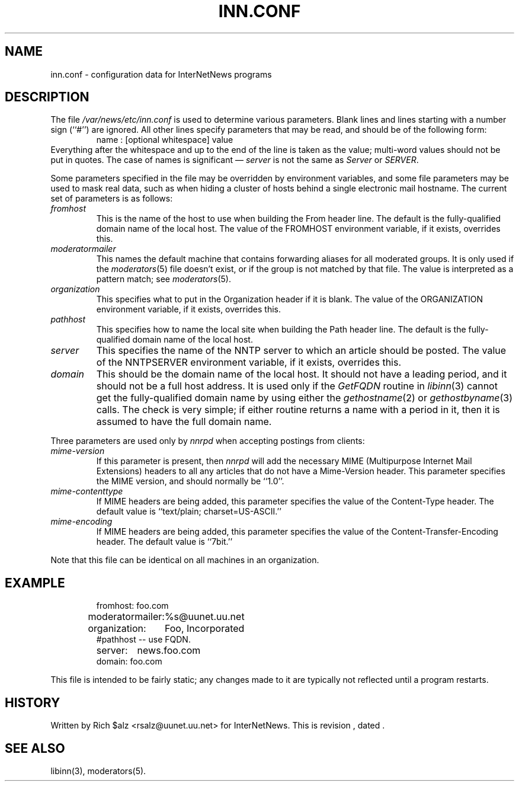 .\" $Revision$
.TH INN.CONF 5
.SH NAME
inn.conf \- configuration data for InterNetNews programs
.SH DESCRIPTION
The file
.\" =()<.I @<_PATH_CONFIG>@>()=
.I /var/news/etc/inn.conf
is used to determine various parameters.
Blank lines and lines starting with a number sign (``#'') are ignored.
All other lines specify parameters that may be read, and should be of
the following form:
.RS
.nf
name : [optional whitespace] value
.fi
.RE
Everything after the whitespace and up to the end of the line is taken as
the value; multi-word values should not be put in quotes.
The case of names is significant \(em
.I server
is not the same as
.I Server
or
.IR SERVER .
.PP
Some parameters specified in the file may be overridden by environment
variables, and some file parameters may be used to mask real data, such
as when hiding a cluster of hosts behind a single electronic mail hostname.
The current set of parameters is as follows:
.TP
.I fromhost
This is the name of the host to use when building the From header line.
The default is the fully-qualified domain name of the local host.
The value of the FROMHOST environment variable, if it exists,
overrides this.
.TP
.I moderatormailer
This names the default machine that contains forwarding aliases for all
moderated groups.
It is only used if the
.IR moderators (5)
file doesn't exist, or if the group is not matched by that file.
The value is interpreted as a pattern match; see
.IR moderators (5).
.TP
.I organization
This specifies what to put in the Organization header if it is blank.
The value of the ORGANIZATION environment variable, if it exists,
overrides this.
.TP
.I pathhost
This specifies how to name the local site when building the Path header line.
The default is the fully-qualified domain name of the local host.
.TP
.I server
This specifies the name of the NNTP server to which an article should be
posted.
The value of the NNTPSERVER environment variable, if it exists,
overrides this.
.TP
.I domain
This should be the domain name of the local host.
It should not have a leading period, and it should not be a full host address.
It is used only if the
.I GetFQDN
routine in
.IR libinn (3)
cannot get the fully-qualified domain name by using either the
.IR gethostname (2)
or
.IR gethostbyname (3)
calls.
The check is very simple; if either routine returns a name with a period
in it, then it is assumed to have the full domain name.
.PP
Three parameters are used only by
.I nnrpd
when accepting postings from clients:
.TP
.I mime-version
If this parameter is present, then
.I nnrpd
will add the necessary MIME (Multipurpose Internet Mail Extensions)
headers to all any articles that do not have a Mime-Version header.
This parameter specifies the MIME version, and should normally be ``1.0''.
.TP
.I mime-contenttype
If MIME headers are being added, this parameter specifies the value
of the Content-Type header.
The default value is ``text/plain; charset=US-ASCII.''
.TP
.I mime-encoding
If MIME headers are being added, this parameter specifies the value of
the Content-Transfer-Encoding header.
The default value is ``7bit.''
.PP
Note that this file can be identical on all machines in an organization.
.SH EXAMPLE
.RS
.nf
.ta \w'moderatormailer:    'u
fromhost:	foo.com
moderatormailer:	%s@uunet.uu.net
organization:	Foo, Incorporated
#pathhost -- use FQDN.
server:	news.foo.com
domain: foo.com
.fi
.RE
.PP
This file is intended to be fairly static; any changes made to it are
typically not reflected until a program restarts.
.SH HISTORY
Written by Rich $alz <rsalz@uunet.uu.net> for InterNetNews.
.de R$
This is revision \\$3, dated \\$4.
..
.R$ $Id$
.SH "SEE ALSO"
libinn(3), moderators(5).
